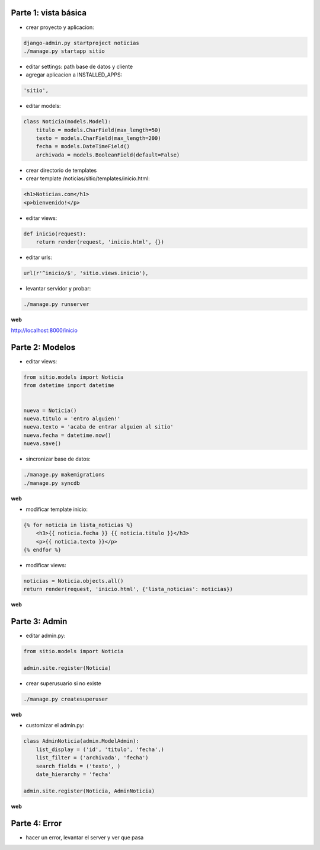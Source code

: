Parte 1: vista básica
=====================

* crear proyecto y aplicacion:

.. code-block::

    django-admin.py startproject noticias
    ./manage.py startapp sitio

* editar settings: path base de datos y cliente

* agregar aplicacion a INSTALLED_APPS:

.. code-block::

    'sitio',

* editar models:

.. code-block:: python

    class Noticia(models.Model):
        titulo = models.CharField(max_length=50)
        texto = models.CharField(max_length=200)
        fecha = models.DateTimeField()
        archivada = models.BooleanField(default=False)

* crear directorio de templates
* crear template /noticias/sitio/templates/inicio.html:

.. code-block:: html

    <h1>Noticias.com</h1>
    <p>bienvenido!</p>

* editar views:

.. code-block:: python

    def inicio(request):
        return render(request, 'inicio.html', {})

* editar urls:

.. code-block:: python

    url(r'^inicio/$', 'sitio.views.inicio'),

* levantar servidor y probar:

.. code-block::

    ./manage.py runserver

**web**

http://localhost:8000/inicio

Parte 2: Modelos
================

* editar views:

.. code-block:: python

    from sitio.models import Noticia
    from datetime import datetime


    nueva = Noticia()
    nueva.titulo = 'entro alguien!'
    nueva.texto = 'acaba de entrar alguien al sitio'
    nueva.fecha = datetime.now()
    nueva.save()

* sincronizar base de datos:

.. code-block::

    ./manage.py makemigrations
    ./manage.py syncdb

**web**

* modificar template inicio:

.. code-block:: html

    {% for noticia in lista_noticias %}
        <h3>{{ noticia.fecha }} {{ noticia.titulo }}</h3>
        <p>{{ noticia.texto }}</p>
    {% endfor %}

* modificar views:

.. code-block:: python

    noticias = Noticia.objects.all()
    return render(request, 'inicio.html', {'lista_noticias': noticias})

**web**

Parte 3: Admin
==============

* editar admin.py:

.. code-block:: python

    from sitio.models import Noticia
    
    admin.site.register(Noticia)

* crear superusuario si no existe

.. code-block:: bash

    ./manage.py createsuperuser

**web**

* customizar el admin.py:

.. code-block:: python

    class AdminNoticia(admin.ModelAdmin):
        list_display = ('id', 'titulo', 'fecha',)
        list_filter = ('archivada', 'fecha')
        search_fields = ('texto', )
        date_hierarchy = 'fecha'

    admin.site.register(Noticia, AdminNoticia)

**web**

Parte 4: Error
==============

* hacer un error, levantar el server y ver que pasa
